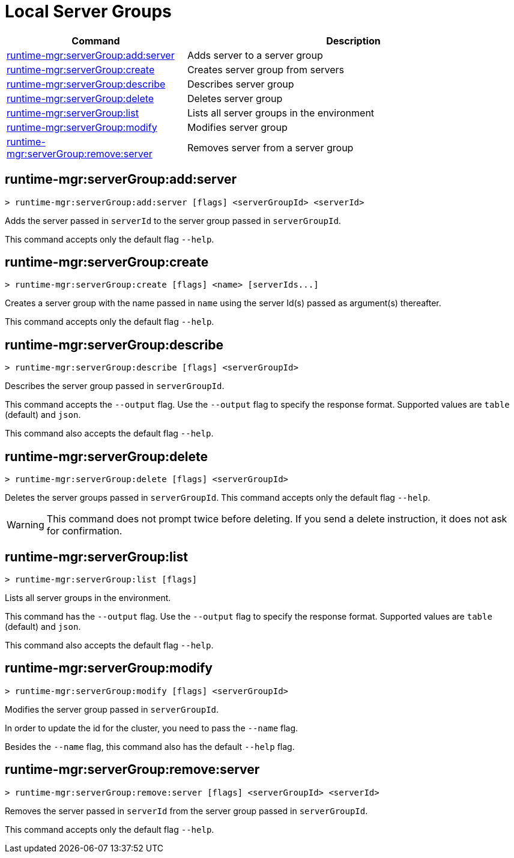 = Local Server Groups

// tag::summary[]

[%header,cols="35a,65a"]
|===
|Command |Description
|xref:anypoint-cli::server-groups.adoc#runtime-mgr-servergroup-add-server[runtime-mgr:serverGroup:add:server] | Adds server to a server group
|xref:anypoint-cli::server-groups.adoc#runtime-mgr-servergroup-create[runtime-mgr:serverGroup:create] | Creates server group from servers
|xref:anypoint-cli::server-groups.adoc#runtime-mgr-servergroup-describe[runtime-mgr:serverGroup:describe] | Describes server group
|xref:anypoint-cli::server-groups.adoc#runtime-mgr-servergroup-delete[runtime-mgr:serverGroup:delete] | Deletes server group
|xref:anypoint-cli::server-groups.adoc#runtime-mgr-servergroup-list[runtime-mgr:serverGroup:list] | Lists all server groups in the environment
|xref:anypoint-cli::server-groups.adoc#runtime-mgr-servergroup-modify[runtime-mgr:serverGroup:modify] | Modifies server group
|xref:anypoint-cli::server-groups.adoc#runtime-mgr-servergroup-remove-server[runtime-mgr:serverGroup:remove:server] | Removes server from a server group
|===

// end::summary[]

// tag::commands[]

[[runtime-mgr-servergroup-add-server]]
== runtime-mgr:serverGroup:add:server

----
> runtime-mgr:serverGroup:add:server [flags] <serverGroupId> <serverId>
----

Adds the server passed in `serverId` to the server group passed in `serverGroupId`.

This command accepts only the default flag `--help`.

[[runtime-mgr-servergroup-create]]
== runtime-mgr:serverGroup:create

----
> runtime-mgr:serverGroup:create [flags] <name> [serverIds...]
----

Creates a server group with the name passed in `name` using the server Id(s) passed as argument(s) thereafter.

This command accepts only the default flag `--help`.

[[runtime-mgr-servergroup-describe]]
== runtime-mgr:serverGroup:describe

----
> runtime-mgr:serverGroup:describe [flags] <serverGroupId>
----

Describes the server group passed in `serverGroupId`.

This command accepts the `--output` flag. Use the `--output` flag to specify the response format. Supported values are `table` (default) and `json`.

This command also accepts the default flag `--help`.

[[runtime-mgr-servergroup-delete]]
== runtime-mgr:serverGroup:delete

----
> runtime-mgr:serverGroup:delete [flags] <serverGroupId>
----

Deletes the server groups passed in `serverGroupId`.
This command accepts only the default flag `--help`.

[WARNING]
This command does not prompt twice before deleting. If you send a delete instruction, it does not ask for confirmation.

[[runtime-mgr-servergroup-list]]
== runtime-mgr:serverGroup:list

----
> runtime-mgr:serverGroup:list [flags]
----

Lists all server groups in the environment.

This command has the `--output` flag. Use the `--output` flag to specify the response format. Supported values are `table` (default) and `json`.

This command also accepts the default flag `--help`.

[[runtime-mgr-servergroup-modify]]
== runtime-mgr:serverGroup:modify

----
> runtime-mgr:serverGroup:modify [flags] <serverGroupId>
----

Modifies the server group passed in `serverGroupId`.

In order to update the id for the cluster, you need to pass the  `--name` flag.

Besides the `--name` flag, this command also has the default `--help` flag.

[[runtime-mgr-servergroup-remove-server]]
== runtime-mgr:serverGroup:remove:server

----
> runtime-mgr:serverGroup:remove:server [flags] <serverGroupId> <serverId>
----

Removes the server passed in `serverId` from the server group passed in `serverGroupId`.

This command accepts only the default flag `--help`.

// end::commands[]
